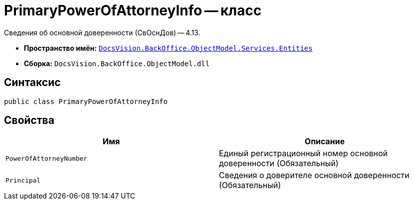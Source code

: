 = PrimaryPowerOfAttorneyInfo -- класс

Сведения об основной доверенности (СвОснДов) -- 4.13.

* *Пространство имён:* `xref:Entities/Entities_NS.adoc[DocsVision.BackOffice.ObjectModel.Services.Entities]`
* *Сборка:* `DocsVision.BackOffice.ObjectModel.dll`

== Синтаксис

[source,csharp]
----
public class PrimaryPowerOfAttorneyInfo
----

== Свойства

[cols=",",options="header"]
|===
|Имя |Описание

|`PowerOfAttorneyNumber`
|Единый регистрационный номер основной доверенности (Обязательный)

|`Principal`
|Сведения о доверителе основной доверенности (Обязательный)

|===
